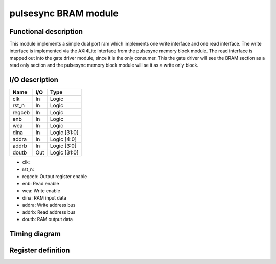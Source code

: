 ---------------------
pulsesync BRAM module
---------------------

Functional description
----------------------

This module implements a simple dual port ram which implements one write interface and one read interface. The write interface is implemented via the AXI4Lite interface from the pulsesync memory block module. The read interface is mapped out into the gate driver module, since it is the only consumer. This the gate driver will see the BRAM section as a read only section and the pulsesync memory block module will se it as a write only block.

I/O description
---------------

====== === ============
Name   I/O Type
====== === ============
clk    In  Logic
rst_n  In  Logic
regceb In  Logic
enb    In  Logic
wea    In  Logic
dina   In  Logic [31:0]
addra  In  Logic [4:0]
addrb  In  Logic [3:0]
doutb  Out Logic [31:0]
====== === ============

- clk:
- rst_n:
- regceb: Output register enable
- enb: Read enable
- wea: Write enable
- dina: RAM input data
- addra: Write address bus
- addrb: Read address bus
- doutb: RAM output data

Timing diagram
--------------

Register definition
-------------------
